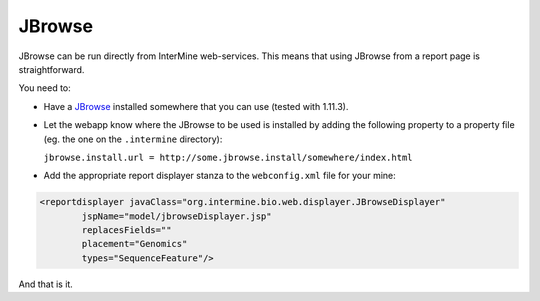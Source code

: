 JBrowse
================================

JBrowse can be run directly from InterMine web-services. This means that using JBrowse from
a report page is straightforward.

You need to:

* Have a `JBrowse`_ installed somewhere that you can use (tested with 1.11.3).
 
* Let the webapp know where the JBrowse to be used is installed 
  by adding the following property to a property file (eg. the one on the ``.intermine``
  directory):

  ``jbrowse.install.url = http://some.jbrowse.install/somewhere/index.html``

* Add the appropriate report displayer stanza to the ``webconfig.xml`` file for your mine:

.. code-block:: xml

    <reportdisplayer javaClass="org.intermine.bio.web.displayer.JBrowseDisplayer"
            jspName="model/jbrowseDisplayer.jsp"
            replacesFields=""
            placement="Genomics"
            types="SequenceFeature"/>

And that is it.

.. index:: JBrowse, genome browser
.. _JBrowse: http://jbrowse.org

